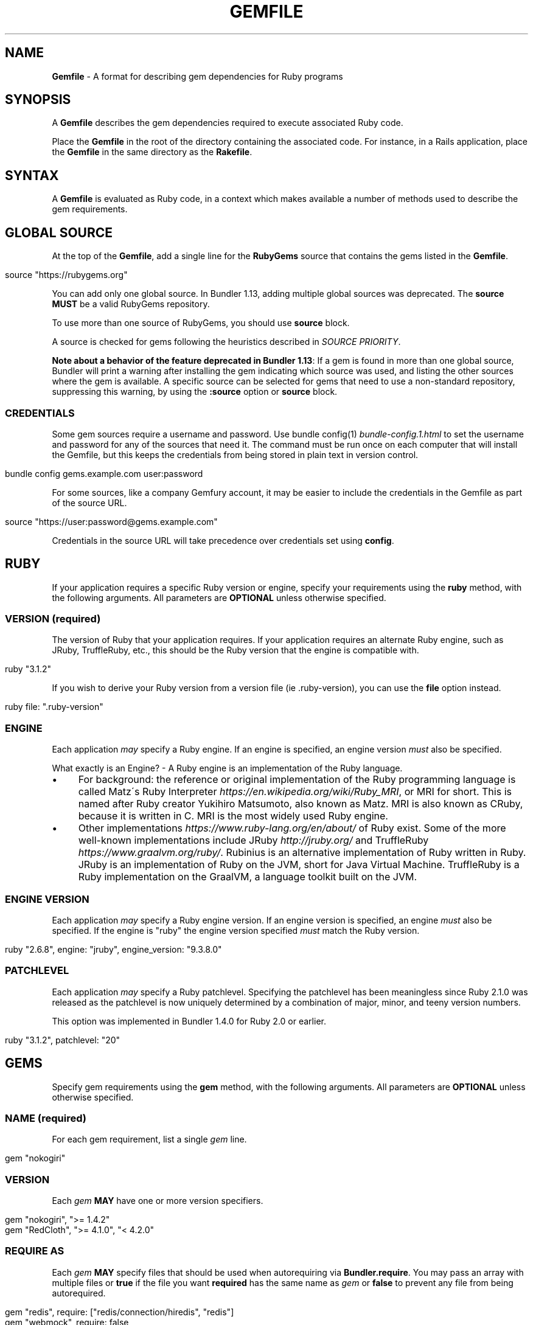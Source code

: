 .\" generated with Ronn/v0.7.3
.\" http://github.com/rtomayko/ronn/tree/0.7.3
.
.TH "GEMFILE" "5" "August 2023" "" ""
.
.SH "NAME"
\fBGemfile\fR \- A format for describing gem dependencies for Ruby programs
.
.SH "SYNOPSIS"
A \fBGemfile\fR describes the gem dependencies required to execute associated Ruby code\.
.
.P
Place the \fBGemfile\fR in the root of the directory containing the associated code\. For instance, in a Rails application, place the \fBGemfile\fR in the same directory as the \fBRakefile\fR\.
.
.SH "SYNTAX"
A \fBGemfile\fR is evaluated as Ruby code, in a context which makes available a number of methods used to describe the gem requirements\.
.
.SH "GLOBAL SOURCE"
At the top of the \fBGemfile\fR, add a single line for the \fBRubyGems\fR source that contains the gems listed in the \fBGemfile\fR\.
.
.IP "" 4
.
.nf

source "https://rubygems\.org"
.
.fi
.
.IP "" 0
.
.P
You can add only one global source\. In Bundler 1\.13, adding multiple global sources was deprecated\. The \fBsource\fR \fBMUST\fR be a valid RubyGems repository\.
.
.P
To use more than one source of RubyGems, you should use \fI\fBsource\fR block\fR\.
.
.P
A source is checked for gems following the heuristics described in \fISOURCE PRIORITY\fR\.
.
.P
\fBNote about a behavior of the feature deprecated in Bundler 1\.13\fR: If a gem is found in more than one global source, Bundler will print a warning after installing the gem indicating which source was used, and listing the other sources where the gem is available\. A specific source can be selected for gems that need to use a non\-standard repository, suppressing this warning, by using the \fI\fB:source\fR option\fR or \fBsource\fR block\.
.
.SS "CREDENTIALS"
Some gem sources require a username and password\. Use bundle config(1) \fIbundle\-config\.1\.html\fR to set the username and password for any of the sources that need it\. The command must be run once on each computer that will install the Gemfile, but this keeps the credentials from being stored in plain text in version control\.
.
.IP "" 4
.
.nf

bundle config gems\.example\.com user:password
.
.fi
.
.IP "" 0
.
.P
For some sources, like a company Gemfury account, it may be easier to include the credentials in the Gemfile as part of the source URL\.
.
.IP "" 4
.
.nf

source "https://user:password@gems\.example\.com"
.
.fi
.
.IP "" 0
.
.P
Credentials in the source URL will take precedence over credentials set using \fBconfig\fR\.
.
.SH "RUBY"
If your application requires a specific Ruby version or engine, specify your requirements using the \fBruby\fR method, with the following arguments\. All parameters are \fBOPTIONAL\fR unless otherwise specified\.
.
.SS "VERSION (required)"
The version of Ruby that your application requires\. If your application requires an alternate Ruby engine, such as JRuby, TruffleRuby, etc\., this should be the Ruby version that the engine is compatible with\.
.
.IP "" 4
.
.nf

ruby "3\.1\.2"
.
.fi
.
.IP "" 0
.
.P
If you wish to derive your Ruby version from a version file (ie \.ruby\-version), you can use the \fBfile\fR option instead\.
.
.IP "" 4
.
.nf

ruby file: "\.ruby\-version"
.
.fi
.
.IP "" 0
.
.SS "ENGINE"
Each application \fImay\fR specify a Ruby engine\. If an engine is specified, an engine version \fImust\fR also be specified\.
.
.P
What exactly is an Engine? \- A Ruby engine is an implementation of the Ruby language\.
.
.IP "\(bu" 4
For background: the reference or original implementation of the Ruby programming language is called Matz\'s Ruby Interpreter \fIhttps://en\.wikipedia\.org/wiki/Ruby_MRI\fR, or MRI for short\. This is named after Ruby creator Yukihiro Matsumoto, also known as Matz\. MRI is also known as CRuby, because it is written in C\. MRI is the most widely used Ruby engine\.
.
.IP "\(bu" 4
Other implementations \fIhttps://www\.ruby\-lang\.org/en/about/\fR of Ruby exist\. Some of the more well\-known implementations include JRuby \fIhttp://jruby\.org/\fR and TruffleRuby \fIhttps://www\.graalvm\.org/ruby/\fR\. Rubinius is an alternative implementation of Ruby written in Ruby\. JRuby is an implementation of Ruby on the JVM, short for Java Virtual Machine\. TruffleRuby is a Ruby implementation on the GraalVM, a language toolkit built on the JVM\.
.
.IP "" 0
.
.SS "ENGINE VERSION"
Each application \fImay\fR specify a Ruby engine version\. If an engine version is specified, an engine \fImust\fR also be specified\. If the engine is "ruby" the engine version specified \fImust\fR match the Ruby version\.
.
.IP "" 4
.
.nf

ruby "2\.6\.8", engine: "jruby", engine_version: "9\.3\.8\.0"
.
.fi
.
.IP "" 0
.
.SS "PATCHLEVEL"
Each application \fImay\fR specify a Ruby patchlevel\. Specifying the patchlevel has been meaningless since Ruby 2\.1\.0 was released as the patchlevel is now uniquely determined by a combination of major, minor, and teeny version numbers\.
.
.P
This option was implemented in Bundler 1\.4\.0 for Ruby 2\.0 or earlier\.
.
.IP "" 4
.
.nf

ruby "3\.1\.2", patchlevel: "20"
.
.fi
.
.IP "" 0
.
.SH "GEMS"
Specify gem requirements using the \fBgem\fR method, with the following arguments\. All parameters are \fBOPTIONAL\fR unless otherwise specified\.
.
.SS "NAME (required)"
For each gem requirement, list a single \fIgem\fR line\.
.
.IP "" 4
.
.nf

gem "nokogiri"
.
.fi
.
.IP "" 0
.
.SS "VERSION"
Each \fIgem\fR \fBMAY\fR have one or more version specifiers\.
.
.IP "" 4
.
.nf

gem "nokogiri", ">= 1\.4\.2"
gem "RedCloth", ">= 4\.1\.0", "< 4\.2\.0"
.
.fi
.
.IP "" 0
.
.SS "REQUIRE AS"
Each \fIgem\fR \fBMAY\fR specify files that should be used when autorequiring via \fBBundler\.require\fR\. You may pass an array with multiple files or \fBtrue\fR if the file you want \fBrequired\fR has the same name as \fIgem\fR or \fBfalse\fR to prevent any file from being autorequired\.
.
.IP "" 4
.
.nf

gem "redis", require: ["redis/connection/hiredis", "redis"]
gem "webmock", require: false
gem "byebug", require: true
.
.fi
.
.IP "" 0
.
.P
The argument defaults to the name of the gem\. For example, these are identical:
.
.IP "" 4
.
.nf

gem "nokogiri"
gem "nokogiri", require: "nokogiri"
gem "nokogiri", require: true
.
.fi
.
.IP "" 0
.
.SS "GROUPS"
Each \fIgem\fR \fBMAY\fR specify membership in one or more groups\. Any \fIgem\fR that does not specify membership in any group is placed in the \fBdefault\fR group\.
.
.IP "" 4
.
.nf

gem "rspec", group: :test
gem "wirble", groups: [:development, :test]
.
.fi
.
.IP "" 0
.
.P
The Bundler runtime allows its two main methods, \fBBundler\.setup\fR and \fBBundler\.require\fR, to limit their impact to particular groups\.
.
.IP "" 4
.
.nf

# setup adds gems to Ruby\'s load path
Bundler\.setup                    # defaults to all groups
require "bundler/setup"          # same as Bundler\.setup
Bundler\.setup(:default)          # only set up the _default_ group
Bundler\.setup(:test)             # only set up the _test_ group (but `not` _default_)
Bundler\.setup(:default, :test)   # set up the _default_ and _test_ groups, but no others

# require requires all of the gems in the specified groups
Bundler\.require                  # defaults to the _default_ group
Bundler\.require(:default)        # identical
Bundler\.require(:default, :test) # requires the _default_ and _test_ groups
Bundler\.require(:test)           # requires the _test_ group
.
.fi
.
.IP "" 0
.
.P
The Bundler CLI allows you to specify a list of groups whose gems \fBbundle install\fR should not install with the \fBwithout\fR configuration\.
.
.P
To specify multiple groups to ignore, specify a list of groups separated by spaces\.
.
.IP "" 4
.
.nf

bundle config set \-\-local without test
bundle config set \-\-local without development test
.
.fi
.
.IP "" 0
.
.P
Also, calling \fBBundler\.setup\fR with no parameters, or calling \fBrequire "bundler/setup"\fR will setup all groups except for the ones you excluded via \fB\-\-without\fR (since they are not available)\.
.
.P
Note that on \fBbundle install\fR, bundler downloads and evaluates all gems, in order to create a single canonical list of all of the required gems and their dependencies\. This means that you cannot list different versions of the same gems in different groups\. For more details, see Understanding Bundler \fIhttps://bundler\.io/rationale\.html\fR\.
.
.SS "PLATFORMS"
If a gem should only be used in a particular platform or set of platforms, you can specify them\. Platforms are essentially identical to groups, except that you do not need to use the \fB\-\-without\fR install\-time flag to exclude groups of gems for other platforms\.
.
.P
There are a number of \fBGemfile\fR platforms:
.
.TP
\fBruby\fR
C Ruby (MRI), Rubinius, or TruffleRuby, but not Windows
.
.TP
\fBmri\fR
C Ruby (MRI) only, but not Windows
.
.TP
\fBwindows\fR
Windows C Ruby (MRI), including RubyInstaller 32\-bit and 64\-bit versions
.
.TP
\fBmswin\fR
Windows C Ruby (MRI), including RubyInstaller 32\-bit versions
.
.TP
\fBmswin64\fR
Windows C Ruby (MRI), including RubyInstaller 64\-bit versions
.
.TP
\fBrbx\fR
Rubinius
.
.TP
\fBjruby\fR
JRuby
.
.TP
\fBtruffleruby\fR
TruffleRuby
.
.P
On platforms \fBruby\fR, \fBmri\fR, \fBmswin\fR, \fBmswin64\fR, and \fBwindows\fR, you may additionally specify a version by appending the major and minor version numbers without a delimiter\. For example, to specify that a gem should only be used on platform \fBruby\fR version 3\.1, use:
.
.IP "" 4
.
.nf

ruby_31
.
.fi
.
.IP "" 0
.
.P
As with groups (above), you may specify one or more platforms:
.
.IP "" 4
.
.nf

gem "weakling",   platforms: :jruby
gem "ruby\-debug", platforms: :mri_31
gem "nokogiri",   platforms: [:windows_31, :jruby]
.
.fi
.
.IP "" 0
.
.P
All operations involving groups (\fBbundle install\fR \fIbundle\-install\.1\.html\fR, \fBBundler\.setup\fR, \fBBundler\.require\fR) behave exactly the same as if any groups not matching the current platform were explicitly excluded\.
.
.SS "FORCE_RUBY_PLATFORM"
If you always want the pure ruby variant of a gem to be chosen over platform specific variants, you can use the \fBforce_ruby_platform\fR option:
.
.IP "" 4
.
.nf

gem "ffi", force_ruby_platform: true
.
.fi
.
.IP "" 0
.
.P
This can be handy (assuming the pure ruby variant works fine) when:
.
.IP "\(bu" 4
You\'re having issues with the platform specific variant\.
.
.IP "\(bu" 4
The platform specific variant does not yet support a newer ruby (and thus has a \fBrequired_ruby_version\fR upper bound), but you still want your Gemfile{\.lock} files to resolve under that ruby\.
.
.IP "" 0
.
.SS "SOURCE"
You can select an alternate RubyGems repository for a gem using the \':source\' option\.
.
.IP "" 4
.
.nf

gem "some_internal_gem", source: "https://gems\.example\.com"
.
.fi
.
.IP "" 0
.
.P
This forces the gem to be loaded from this source and ignores the global source declared at the top level of the file\. If the gem does not exist in this source, it will not be installed\.
.
.P
Bundler will search for child dependencies of this gem by first looking in the source selected for the parent, but if they are not found there, it will fall back on the global source\.
.
.P
\fBNote about a behavior of the feature deprecated in Bundler 1\.13\fR: Selecting a specific source repository this way also suppresses the ambiguous gem warning described above in \fIGLOBAL SOURCE\fR\.
.
.P
Using the \fB:source\fR option for an individual gem will also make that source available as a possible global source for any other gems which do not specify explicit sources\. Thus, when adding gems with explicit sources, it is recommended that you also ensure all other gems in the Gemfile are using explicit sources\.
.
.SS "GIT"
If necessary, you can specify that a gem is located at a particular git repository using the \fB:git\fR parameter\. The repository can be accessed via several protocols:
.
.TP
\fBHTTP(S)\fR
gem "rails", git: "https://github\.com/rails/rails\.git"
.
.TP
\fBSSH\fR
gem "rails", git: "git@github\.com:rails/rails\.git"
.
.TP
\fBgit\fR
gem "rails", git: "git://github\.com/rails/rails\.git"
.
.P
If using SSH, the user that you use to run \fBbundle install\fR \fBMUST\fR have the appropriate keys available in their \fB$HOME/\.ssh\fR\.
.
.P
\fBNOTE\fR: \fBhttp://\fR and \fBgit://\fR URLs should be avoided if at all possible\. These protocols are unauthenticated, so a man\-in\-the\-middle attacker can deliver malicious code and compromise your system\. HTTPS and SSH are strongly preferred\.
.
.P
The \fBgroup\fR, \fBplatforms\fR, and \fBrequire\fR options are available and behave exactly the same as they would for a normal gem\.
.
.P
A git repository \fBSHOULD\fR have at least one file, at the root of the directory containing the gem, with the extension \fB\.gemspec\fR\. This file \fBMUST\fR contain a valid gem specification, as expected by the \fBgem build\fR command\.
.
.P
If a git repository does not have a \fB\.gemspec\fR, bundler will attempt to create one, but it will not contain any dependencies, executables, or C extension compilation instructions\. As a result, it may fail to properly integrate into your application\.
.
.P
If a git repository does have a \fB\.gemspec\fR for the gem you attached it to, a version specifier, if provided, means that the git repository is only valid if the \fB\.gemspec\fR specifies a version matching the version specifier\. If not, bundler will print a warning\.
.
.IP "" 4
.
.nf

gem "rails", "2\.3\.8", git: "https://github\.com/rails/rails\.git"
# bundle install will fail, because the \.gemspec in the rails
# repository\'s master branch specifies version 3\.0\.0
.
.fi
.
.IP "" 0
.
.P
If a git repository does \fBnot\fR have a \fB\.gemspec\fR for the gem you attached it to, a version specifier \fBMUST\fR be provided\. Bundler will use this version in the simple \fB\.gemspec\fR it creates\.
.
.P
Git repositories support a number of additional options\.
.
.TP
\fBbranch\fR, \fBtag\fR, and \fBref\fR
You \fBMUST\fR only specify at most one of these options\. The default is \fBbranch: "master"\fR\. For example:
.
.IP
gem "rails", git: "https://github\.com/rails/rails\.git", branch: "5\-0\-stable"
.
.IP
gem "rails", git: "https://github\.com/rails/rails\.git", tag: "v5\.0\.0"
.
.IP
gem "rails", git: "https://github\.com/rails/rails\.git", ref: "4aded"
.
.TP
\fBsubmodules\fR
For reference, a git submodule \fIhttps://git\-scm\.com/book/en/v2/Git\-Tools\-Submodules\fR lets you have another git repository within a subfolder of your repository\. Specify \fBsubmodules: true\fR to cause bundler to expand any submodules included in the git repository
.
.P
If a git repository contains multiple \fB\.gemspecs\fR, each \fB\.gemspec\fR represents a gem located at the same place in the file system as the \fB\.gemspec\fR\.
.
.IP "" 4
.
.nf

|~rails                   [git root]
| |\-rails\.gemspec         [rails gem located here]
|~actionpack
| |\-actionpack\.gemspec    [actionpack gem located here]
|~activesupport
| |\-activesupport\.gemspec [activesupport gem located here]
|\.\.\.
.
.fi
.
.IP "" 0
.
.P
To install a gem located in a git repository, bundler changes to the directory containing the gemspec, runs \fBgem build name\.gemspec\fR and then installs the resulting gem\. The \fBgem build\fR command, which comes standard with Rubygems, evaluates the \fB\.gemspec\fR in the context of the directory in which it is located\.
.
.SS "GIT SOURCE"
A custom git source can be defined via the \fBgit_source\fR method\. Provide the source\'s name as an argument, and a block which receives a single argument and interpolates it into a string to return the full repo address:
.
.IP "" 4
.
.nf

git_source(:stash){ |repo_name| "https://stash\.corp\.acme\.pl/#{repo_name}\.git" }
gem \'rails\', stash: \'forks/rails\'
.
.fi
.
.IP "" 0
.
.P
In addition, if you wish to choose a specific branch:
.
.IP "" 4
.
.nf

gem "rails", stash: "forks/rails", branch: "branch_name"
.
.fi
.
.IP "" 0
.
.SS "GITHUB"
\fBNOTE\fR: This shorthand should be avoided until Bundler 2\.0, since it currently expands to an insecure \fBgit://\fR URL\. This allows a man\-in\-the\-middle attacker to compromise your system\.
.
.P
If the git repository you want to use is hosted on GitHub and is public, you can use the :github shorthand to specify the github username and repository name (without the trailing "\.git"), separated by a slash\. If both the username and repository name are the same, you can omit one\.
.
.IP "" 4
.
.nf

gem "rails", github: "rails/rails"
gem "rails", github: "rails"
.
.fi
.
.IP "" 0
.
.P
Are both equivalent to
.
.IP "" 4
.
.nf

gem "rails", git: "https://github\.com/rails/rails\.git"
.
.fi
.
.IP "" 0
.
.P
Since the \fBgithub\fR method is a specialization of \fBgit_source\fR, it accepts a \fB:branch\fR named argument\.
.
.P
You can also directly pass a pull request URL:
.
.IP "" 4
.
.nf

gem "rails", github: "https://github\.com/rails/rails/pull/43753"
.
.fi
.
.IP "" 0
.
.P
Which is equivalent to:
.
.IP "" 4
.
.nf

gem "rails", github: "rails/rails", branch: "refs/pull/43753/head"
.
.fi
.
.IP "" 0
.
.SS "GIST"
If the git repository you want to use is hosted as a GitHub Gist and is public, you can use the :gist shorthand to specify the gist identifier (without the trailing "\.git")\.
.
.IP "" 4
.
.nf

gem "the_hatch", gist: "4815162342"
.
.fi
.
.IP "" 0
.
.P
Is equivalent to:
.
.IP "" 4
.
.nf

gem "the_hatch", git: "https://gist\.github\.com/4815162342\.git"
.
.fi
.
.IP "" 0
.
.P
Since the \fBgist\fR method is a specialization of \fBgit_source\fR, it accepts a \fB:branch\fR named argument\.
.
.SS "BITBUCKET"
If the git repository you want to use is hosted on Bitbucket and is public, you can use the :bitbucket shorthand to specify the bitbucket username and repository name (without the trailing "\.git"), separated by a slash\. If both the username and repository name are the same, you can omit one\.
.
.IP "" 4
.
.nf

gem "rails", bitbucket: "rails/rails"
gem "rails", bitbucket: "rails"
.
.fi
.
.IP "" 0
.
.P
Are both equivalent to
.
.IP "" 4
.
.nf

gem "rails", git: "https://rails@bitbucket\.org/rails/rails\.git"
.
.fi
.
.IP "" 0
.
.P
Since the \fBbitbucket\fR method is a specialization of \fBgit_source\fR, it accepts a \fB:branch\fR named argument\.
.
.SS "PATH"
You can specify that a gem is located in a particular location on the file system\. Relative paths are resolved relative to the directory containing the \fBGemfile\fR\.
.
.P
Similar to the semantics of the \fB:git\fR option, the \fB:path\fR option requires that the directory in question either contains a \fB\.gemspec\fR for the gem, or that you specify an explicit version that bundler should use\.
.
.P
Unlike \fB:git\fR, bundler does not compile C extensions for gems specified as paths\.
.
.IP "" 4
.
.nf

gem "rails", path: "vendor/rails"
.
.fi
.
.IP "" 0
.
.P
If you would like to use multiple local gems directly from the filesystem, you can set a global \fBpath\fR option to the path containing the gem\'s files\. This will automatically load gemspec files from subdirectories\.
.
.IP "" 4
.
.nf

path \'components\' do
  gem \'admin_ui\'
  gem \'public_ui\'
end
.
.fi
.
.IP "" 0
.
.SH "BLOCK FORM OF SOURCE, GIT, PATH, GROUP and PLATFORMS"
The \fB:source\fR, \fB:git\fR, \fB:path\fR, \fB:group\fR, and \fB:platforms\fR options may be applied to a group of gems by using block form\.
.
.IP "" 4
.
.nf

source "https://gems\.example\.com" do
  gem "some_internal_gem"
  gem "another_internal_gem"
end

git "https://github\.com/rails/rails\.git" do
  gem "activesupport"
  gem "actionpack"
end

platforms :ruby do
  gem "ruby\-debug"
  gem "sqlite3"
end

group :development, optional: true do
  gem "wirble"
  gem "faker"
end
.
.fi
.
.IP "" 0
.
.P
In the case of the group block form the :optional option can be given to prevent a group from being installed unless listed in the \fB\-\-with\fR option given to the \fBbundle install\fR command\.
.
.P
In the case of the \fBgit\fR block form, the \fB:ref\fR, \fB:branch\fR, \fB:tag\fR, and \fB:submodules\fR options may be passed to the \fBgit\fR method, and all gems in the block will inherit those options\.
.
.P
The presence of a \fBsource\fR block in a Gemfile also makes that source available as a possible global source for any other gems which do not specify explicit sources\. Thus, when defining source blocks, it is recommended that you also ensure all other gems in the Gemfile are using explicit sources, either via source blocks or \fB:source\fR directives on individual gems\.
.
.SH "INSTALL_IF"
The \fBinstall_if\fR method allows gems to be installed based on a proc or lambda\. This is especially useful for optional gems that can only be used if certain software is installed or some other conditions are met\.
.
.IP "" 4
.
.nf

install_if \-> { RUBY_PLATFORM =~ /darwin/ } do
  gem "pasteboard"
end
.
.fi
.
.IP "" 0
.
.SH "GEMSPEC"
The \fB\.gemspec\fR \fIhttp://guides\.rubygems\.org/specification\-reference/\fR file is where you provide metadata about your gem to Rubygems\. Some required Gemspec attributes include the name, description, and homepage of your gem\. This is also where you specify the dependencies your gem needs to run\.
.
.P
If you wish to use Bundler to help install dependencies for a gem while it is being developed, use the \fBgemspec\fR method to pull in the dependencies listed in the \fB\.gemspec\fR file\.
.
.P
The \fBgemspec\fR method adds any runtime dependencies as gem requirements in the default group\. It also adds development dependencies as gem requirements in the \fBdevelopment\fR group\. Finally, it adds a gem requirement on your project (\fBpath: \'\.\'\fR)\. In conjunction with \fBBundler\.setup\fR, this allows you to require project files in your test code as you would if the project were installed as a gem; you need not manipulate the load path manually or require project files via relative paths\.
.
.P
The \fBgemspec\fR method supports optional \fB:path\fR, \fB:glob\fR, \fB:name\fR, and \fB:development_group\fR options, which control where bundler looks for the \fB\.gemspec\fR, the glob it uses to look for the gemspec (defaults to: \fB{,*,*/*}\.gemspec\fR), what named \fB\.gemspec\fR it uses (if more than one is present), and which group development dependencies are included in\.
.
.P
When a \fBgemspec\fR dependency encounters version conflicts during resolution, the local version under development will always be selected \-\- even if there are remote versions that better match other requirements for the \fBgemspec\fR gem\.
.
.SH "SOURCE PRIORITY"
When attempting to locate a gem to satisfy a gem requirement, bundler uses the following priority order:
.
.IP "1." 4
The source explicitly attached to the gem (using \fB:source\fR, \fB:path\fR, or \fB:git\fR)
.
.IP "2." 4
For implicit gems (dependencies of explicit gems), any source, git, or path repository declared on the parent\. This results in bundler prioritizing the ActiveSupport gem from the Rails git repository over ones from \fBrubygems\.org\fR
.
.IP "3." 4
If neither of the above conditions are met, the global source will be used\. If multiple global sources are specified, they will be prioritized from last to first, but this is deprecated since Bundler 1\.13, so Bundler prints a warning and will abort with an error in the future\.
.
.IP "" 0

